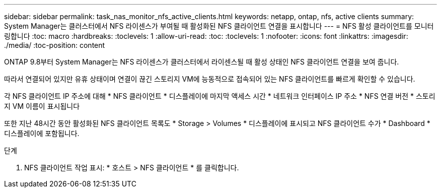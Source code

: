 ---
sidebar: sidebar 
permalink: task_nas_monitor_nfs_active_clients.html 
keywords: netapp, ontap, nfs, active clients 
summary: System Manager는 클러스터에서 NFS 라이센스가 부여될 때 활성화된 NFS 클라이언트 연결을 표시합니다 
---
= NFS 활성 클라이언트를 모니터링합니다
:toc: macro
:hardbreaks:
:toclevels: 1
:allow-uri-read: 
:toc: 
:toclevels: 1
:nofooter: 
:icons: font
:linkattrs: 
:imagesdir: ./media/
:toc-position: content


[role="lead"]
ONTAP 9.8부터 System Manager는 NFS 라이센스가 클러스터에서 라이센스될 때 활성 상태인 NFS 클라이언트 연결을 보여 줍니다.

따라서 연결되어 있지만 유휴 상태이며 연결이 끊긴 스토리지 VM에 능동적으로 접속되어 있는 NFS 클라이언트를 빠르게 확인할 수 있습니다.

각 NFS 클라이언트 IP 주소에 대해 * NFS 클라이언트 * 디스플레이에 마지막 액세스 시간 * 네트워크 인터페이스 IP 주소 * NFS 연결 버전 * 스토리지 VM 이름이 표시됩니다

또한 지난 48시간 동안 활성화된 NFS 클라이언트 목록도 * Storage > Volumes * 디스플레이에 표시되고 NFS 클라이언트 수가 * Dashboard * 디스플레이에 포함됩니다.

.단계
. NFS 클라이언트 작업 표시: * 호스트 > NFS 클라이언트 * 를 클릭합니다.

